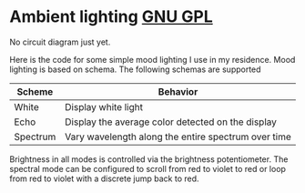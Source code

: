 * Ambient lighting [[http://img.shields.io/:license-gpl3-blue.svg][GNU GPL]]
No circuit diagram just yet.

Here is the code for some simple mood lighting I use in my residence. Mood
lighting is based on schema. The following schemas are supported

| Scheme   | Behavior                                            |
|----------+-----------------------------------------------------|
| White    | Display white light                                 |
| Echo     | Display the average color detected on the display   |
| Spectrum | Vary wavelength along the entire spectrum over time |

Brightness in all modes is controlled via the brightness potentiometer. The
spectral mode can be configured to scroll from red to violet to red or loop from
red to violet with a discrete jump back to red.
